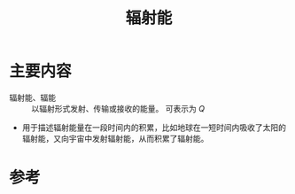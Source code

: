 #+title: 辐射能
#+roam_tags: 
#+roam_alias: 辐能

* 主要内容
- 辐射能、辐能 :: 以辐射形式发射、传输或接收的能量。
  可表示为 \(Q\) 

- 用于描述辐射能量在一段时间内的积累，比如地球在一短时间内吸收了太阳的辐射能，又向宇宙中发射辐射能，从而积累了辐射能。

* 参考

